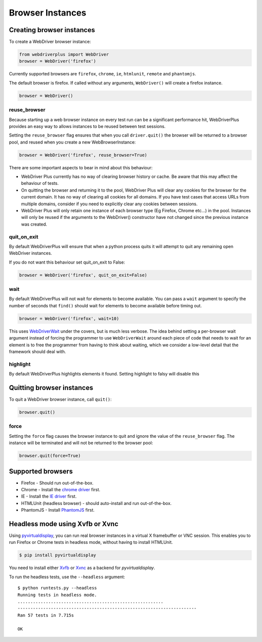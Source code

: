 .. _browsers:

Browser Instances
=================

Creating browser instances
--------------------------

To create a WebDriver browser instance:

.. code-block:: python

    from webdriverplus import WebDriver
    browser = WebDriver('firefox')

Currently supported browsers are ``firefox``, ``chrome``, ``ie``, ``htmlunit``, ``remote`` and ``phantomjs``.

The default browser is firefox.  If called without any arguments,
``WebDriver()`` will create a firefox instance.

.. code-block:: python

    browser = WebDriver()

reuse_browser
~~~~~~~~~~~~~

Because starting up a web browser instance on every test run can be a
significant performance hit, WebDriverPlus provides an easy way to allows
instances to be reused between test sessions.

Setting the ``reuse_browser`` flag ensures that when you call ``driver.quit()``
the browser will be returned to a browser pool, and reused when you create
a new WebBrowserInstance:

.. code-block:: python

    browser = WebDriver('firefox', reuse_browser=True)

There are some important aspects to bear in mind about this behaviour:

* WebDriver Plus currently has no way of clearing browser history or cache.
  Be aware that this may affect the behaviour of tests.
* On quitting the browser and returning it to the pool, WebDriver Plus
  will clear any cookies for the browser for the current domain.  It has
  no way of clearing all cookies for all domains.  If you have test cases
  that access URLs from multiple domains, consider if you need to explicitly
  clear any cookies between sessions.
* WebDriver Plus will only retain one instance of each browser type (Eg Firefox,
  Chrome etc...) in the pool.  Instances will only be reused if the arguments
  to the WebDriver() constructor have not changed since the previous instance
  was created.

quit_on_exit
~~~~~~~~~~~~

By default WebDriverPlus will ensure that when a python process quits
it will attempt to quit any remaining open WebDriver instances.

If you do not want this behaviour set quit_on_exit to False:

.. code-block:: python

    browser = WebDriver('firefox', quit_on_exit=False)

wait
~~~~

By default WebDriverPlus will not wait for elements to become available. You can
pass a ``wait`` argument to specify the number of seconds that ``find()`` should
wait for elements to become available before timing out.

.. code-block:: python

    browser = WebDriver('firefox', wait=10)

This uses WebDriverWait_ under the covers, but is much less verbose. The idea
behind setting a per-browser wait argument instead of forcing the programmer to
use ``WebDriverWait`` around each piece of code that needs to wait for an
element is to free the programmer from having to think about waiting, which
we consider a low-level detail that the framework should deal with.

.. _WebDriverWait: http://seleniumhq.org/docs/04_webdriver_advanced.html

highlight
~~~~

By default WebDriverPlus highlights elements it found. Setting highlight to falsy will disable this

Quitting browser instances
--------------------------

To quit a WebDriver browser instance, call ``quit()``:

.. code-block:: python

    browser.quit()

force
~~~~~

Setting the ``force`` flag causes the browser instance to quit and ignore the
value of the ``reuse_browser`` flag.  The instance will be terminated and
will not be returned to the browser pool:

.. code-block:: python

    browser.quit(force=True)

Supported browsers
------------------

* Firefox - Should run out-of-the-box.
* Chrome - Install the `chrome driver <http://code.google.com/p/selenium/wiki/ChromeDriver>`_ first.
* IE - Install the `IE driver <http://code.google.com/p/selenium/wiki/InternetExplorerDriver>`_ first.
* HTMLUnit (headless browser) - should auto-install and run out-of-the-box.
* PhantomJS - Install `PhantomJS <http://phantomjs.org/download.html>`_ first.


Headless mode using Xvfb or Xvnc
--------------------------------

Using `pyvirtualdisplay <http://pypi.python.org/pypi/PyVirtualDisplay>`_, you
can run real browser instances in a virtual X framebuffer or VNC session. This
enables you to run Firefox or Chrome tests in headless mode, without having to
install HTMLUnit.

.. code-block:: bash

    $ pip install pyvirtualdisplay

You need to install either `Xvfb
<http://www.x.org/releases/X11R7.6/doc/man/man1/Xvfb.1.xhtml>`_ or `Xvnc
<http://xvnc.sourceforge.net/>`_ as a backend for `pyvirtualdisplay`.

To run the headless tests, use the ``--headless`` argument::

    $ python runtests.py --headless
    Running tests in headless mode.
    .........................................................
    ----------------------------------------------------------------------
    Ran 57 tests in 7.715s

    OK
